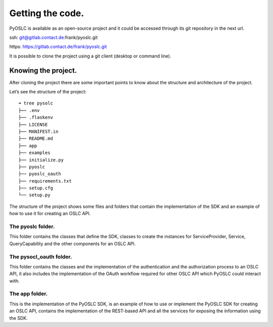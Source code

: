 Getting the code.
=================
PyOSLC is available as an open-source project and it could be accessed 
through its git repository in the next url.

ssh: git@gitlab.contact.de:frank/pyoslc.git

https: https://gitlab.contact.de/frank/pyoslc.git

It is possible to clone the project using a git client (desktop or command line).

Knowing the project.
--------------------
After cloning the project there are some important points to know about 
the structure and architecture of the project.

Let’s see the structure of the project:

::

    ➜ tree pysolc
    ├── .env
    ├── .flaskenv
    ├── LICENSE
    ├── MANIFEST.in
    ├── README.md
    ├── app
    ├── examples
    ├── initialize.py
    ├── pyoslc
    ├── pyoslc_oauth
    ├── requirements.txt
    ├── setup.cfg
    └── setup.py

The structure of the project shows some files and folders that contain 
the implementation of the SDK and an example of how to use it for creating 
an OSLC API.

The pyoslc folder.
^^^^^^^^^^^^^^^^^^
This folder contains the classes that define the SDK, classes to create 
the instances for ServiceProvider, Service, QueryCapability and the other 
components for an OSLC API.

The pysocl_oauth folder.
^^^^^^^^^^^^^^^^^^^^^^^^
This folder contains the classes and the implementation of the authentication 
and the authorization process to an OSLC API, it also includes the implementation 
of the OAuth workflow required for other OSLC API which PyOSLC could interact with.

The app folder.
^^^^^^^^^^^^^^^
This is the implementation of the PyOSLC SDK, is an example of how to use 
or implement the PyOSLC SDK for creating an OSLC API, contains the implementation 
of the REST-based API and all the services for exposing the information 
using the SDK.
